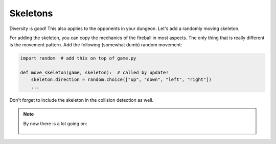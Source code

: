 Skeletons
=========

Diversity is good! This also applies to the opponents in your dungeon.
Let's add a randomly moving skeleton.

For adding the skeleton, you can copy the mechanics of the fireball in most aspects.
The only thing that is really different is the movement pattern.
Add the following (somewhat dumb) random movement:

.. code:: python3

    import random  # add this on top of game.py

    def move_skeleton(game, skeleton):  # called by update!
        skeleton.direction = random.choice(["up", "down", "left", "right"])
        ...

Don't forget to include the skeleton in the collision detection as well.

.. note::

    By now there is a lot going on:

    .. figure:: ../images/add_skeleton.png   
